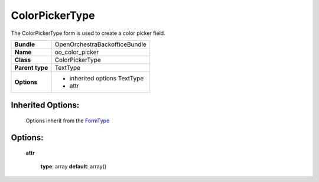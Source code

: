 ===============
ColorPickerType
===============


The ColorPickerType form is used to create a color picker field.

+-----------------------------------+-----------------------------------+
| **Bundle**                        | OpenOrchestraBackofficeBundle     |
+-----------------------------------+-----------------------------------+
| **Name**                          | oo_color_picker                   |
+-----------------------------------+-----------------------------------+
| **Class**                         | ColorPickerType                   |
|                                   |                                   |
+-----------------------------------+-----------------------------------+
| **Parent type**                   | TextType                          |
|                                   |                                   |
+-----------------------------------+-----------------------------------+
| **Options**                       |  * inherited options TextType     |
|                                   |  * attr                           |
+-----------------------------------+-----------------------------------+


Inherited Options:
==================

 Options inherit from the `FormType <http://symfony.com/doc/current/reference/forms/types/text.html>`_


Options:
========

 **attr**

 ..

    **type**: array **default**: array()